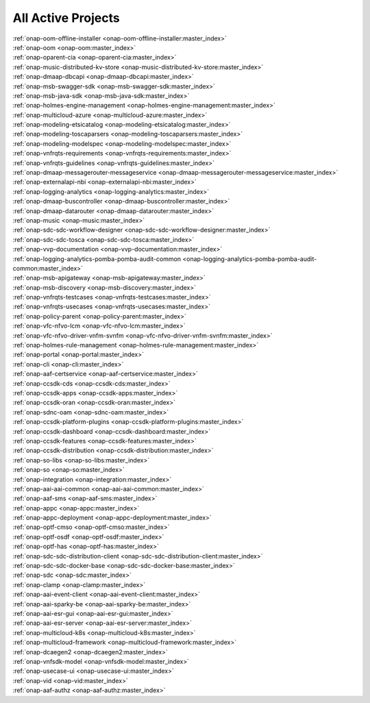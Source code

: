 .. This work is licensed under a Creative Commons Attribution 4.0
.. International License. http://creativecommons.org/licenses/by/4.0
.. Copyright 2020

.. _active_projects:

All Active Projects
===================

| :ref:`onap-oom-offline-installer <onap-oom-offline-installer:master_index>`
| :ref:`onap-oom <onap-oom:master_index>`
| :ref:`onap-oparent-cia <onap-oparent-cia:master_index>`
| :ref:`onap-music-distributed-kv-store <onap-music-distributed-kv-store:master_index>`
| :ref:`onap-dmaap-dbcapi <onap-dmaap-dbcapi:master_index>`
| :ref:`onap-msb-swagger-sdk <onap-msb-swagger-sdk:master_index>`
| :ref:`onap-msb-java-sdk <onap-msb-java-sdk:master_index>`
| :ref:`onap-holmes-engine-management <onap-holmes-engine-management:master_index>`
| :ref:`onap-multicloud-azure <onap-multicloud-azure:master_index>`
| :ref:`onap-modeling-etsicatalog <onap-modeling-etsicatalog:master_index>`
| :ref:`onap-modeling-toscaparsers <onap-modeling-toscaparsers:master_index>`
| :ref:`onap-modeling-modelspec <onap-modeling-modelspec:master_index>`
| :ref:`onap-vnfrqts-requirements <onap-vnfrqts-requirements:master_index>`
| :ref:`onap-vnfrqts-guidelines <onap-vnfrqts-guidelines:master_index>`
| :ref:`onap-dmaap-messagerouter-messageservice <onap-dmaap-messagerouter-messageservice:master_index>`
| :ref:`onap-externalapi-nbi <onap-externalapi-nbi:master_index>`
| :ref:`onap-logging-analytics <onap-logging-analytics:master_index>`
| :ref:`onap-dmaap-buscontroller <onap-dmaap-buscontroller:master_index>`
| :ref:`onap-dmaap-datarouter <onap-dmaap-datarouter:master_index>`
| :ref:`onap-music <onap-music:master_index>`
| :ref:`onap-sdc-sdc-workflow-designer <onap-sdc-sdc-workflow-designer:master_index>`
| :ref:`onap-sdc-sdc-tosca <onap-sdc-sdc-tosca:master_index>`
| :ref:`onap-vvp-documentation <onap-vvp-documentation:master_index>`
| :ref:`onap-logging-analytics-pomba-pomba-audit-common <onap-logging-analytics-pomba-pomba-audit-common:master_index>`
| :ref:`onap-msb-apigateway <onap-msb-apigateway:master_index>`
| :ref:`onap-msb-discovery <onap-msb-discovery:master_index>`
| :ref:`onap-vnfrqts-testcases <onap-vnfrqts-testcases:master_index>`
| :ref:`onap-vnfrqts-usecases <onap-vnfrqts-usecases:master_index>`
| :ref:`onap-policy-parent <onap-policy-parent:master_index>`
| :ref:`onap-vfc-nfvo-lcm <onap-vfc-nfvo-lcm:master_index>`
| :ref:`onap-vfc-nfvo-driver-vnfm-svnfm <onap-vfc-nfvo-driver-vnfm-svnfm:master_index>`
| :ref:`onap-holmes-rule-management <onap-holmes-rule-management:master_index>`
| :ref:`onap-portal <onap-portal:master_index>`
| :ref:`onap-cli <onap-cli:master_index>`
| :ref:`onap-aaf-certservice <onap-aaf-certservice:master_index>`
| :ref:`onap-ccsdk-cds <onap-ccsdk-cds:master_index>`
| :ref:`onap-ccsdk-apps <onap-ccsdk-apps:master_index>`
| :ref:`onap-ccsdk-oran <onap-ccsdk-oran:master_index>`
| :ref:`onap-sdnc-oam <onap-sdnc-oam:master_index>`
| :ref:`onap-ccsdk-platform-plugins <onap-ccsdk-platform-plugins:master_index>`
| :ref:`onap-ccsdk-dashboard <onap-ccsdk-dashboard:master_index>`
| :ref:`onap-ccsdk-features <onap-ccsdk-features:master_index>`
| :ref:`onap-ccsdk-distribution <onap-ccsdk-distribution:master_index>`
| :ref:`onap-so-libs <onap-so-libs:master_index>`
| :ref:`onap-so <onap-so:master_index>`
| :ref:`onap-integration <onap-integration:master_index>`
| :ref:`onap-aai-aai-common <onap-aai-aai-common:master_index>`
| :ref:`onap-aaf-sms <onap-aaf-sms:master_index>`
| :ref:`onap-appc <onap-appc:master_index>`
| :ref:`onap-appc-deployment <onap-appc-deployment:master_index>`
| :ref:`onap-optf-cmso <onap-optf-cmso:master_index>`
| :ref:`onap-optf-osdf <onap-optf-osdf:master_index>`
| :ref:`onap-optf-has <onap-optf-has:master_index>`
| :ref:`onap-sdc-sdc-distribution-client <onap-sdc-sdc-distribution-client:master_index>`
| :ref:`onap-sdc-sdc-docker-base <onap-sdc-sdc-docker-base:master_index>`
| :ref:`onap-sdc <onap-sdc:master_index>`
| :ref:`onap-clamp <onap-clamp:master_index>`
| :ref:`onap-aai-event-client <onap-aai-event-client:master_index>`
| :ref:`onap-aai-sparky-be <onap-aai-sparky-be:master_index>`
| :ref:`onap-aai-esr-gui <onap-aai-esr-gui:master_index>`
| :ref:`onap-aai-esr-server <onap-aai-esr-server:master_index>`
| :ref:`onap-multicloud-k8s <onap-multicloud-k8s:master_index>`
| :ref:`onap-multicloud-framework <onap-multicloud-framework:master_index>`
| :ref:`onap-dcaegen2 <onap-dcaegen2:master_index>`
| :ref:`onap-vnfsdk-model <onap-vnfsdk-model:master_index>`
| :ref:`onap-usecase-ui <onap-usecase-ui:master_index>`
| :ref:`onap-vid <onap-vid:master_index>`
| :ref:`onap-aaf-authz <onap-aaf-authz:master_index>`

